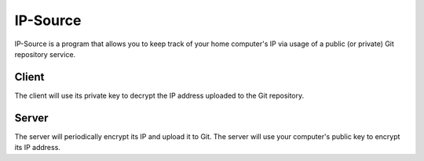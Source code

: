 IP-Source
========================================================================
IP-Source is a program that allows you to keep track of your home
computer's IP via usage of a public (or private) Git repository
service.

Client
------------------------------------------------------------------------
The client will use its private key to decrypt the IP address uploaded
to the Git repository.

Server
------------------------------------------------------------------------
The server will periodically encrypt its IP and upload it to Git. The
server will use your computer's public key to encrypt its IP address.
